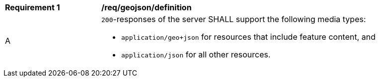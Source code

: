 [[req_geojson_definition]]
[width="90%",cols="2,6a"]
|===
^|*Requirement {counter:req-id}* |*/req/geojson/definition* 
^|A |`200`-responses of the server SHALL support the following media types:

* `application/geo+json` for resources that include feature content, and
* `application/json` for all other resources.
|===
